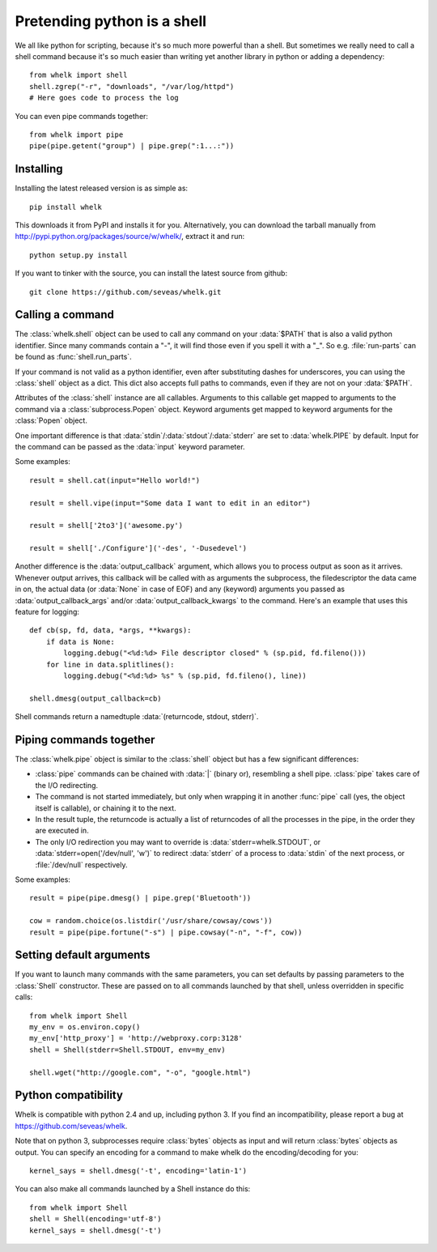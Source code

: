 Pretending python is a shell
============================

We all like python for scripting, because it's so much more powerful than a
shell. But sometimes we really need to call a shell command because it's so
much easier than writing yet another library in python or adding a dependency::

  from whelk import shell
  shell.zgrep("-r", "downloads", "/var/log/httpd")
  # Here goes code to process the log

You can even pipe commands together::

  from whelk import pipe
  pipe(pipe.getent("group") | pipe.grep(":1...:"))

Installing
----------

Installing the latest released version is as simple as::

  pip install whelk

This downloads it from PyPI and installs it for you. Alternatively, you can
download the tarball manually from
http://pypi.python.org/packages/source/w/whelk/, extract it and run::

  python setup.py install

If you want to tinker with the source, you can install the latest source from
github::

  git clone https://github.com/seveas/whelk.git

Calling a command
-----------------

The :class:`whelk.shell` object can be used to call any command on your
:data:`$PATH` that is also a valid python identifier. Since many commands
contain a "-", it will find those even if you spell it with a "_". So e.g.
:file:`run-parts` can be found as :func:`shell.run_parts`.

If your command is not valid as a python identifier, even after substituting
dashes for underscores, you can using the :class:`shell` object as a dict. This
dict also accepts full paths to commands, even if they are not on your
:data:`$PATH`.

Attributes of the :class:`shell` instance are all callables. Arguments to this
callable get mapped to arguments to the command via a :class:`subprocess.Popen`
object. Keyword arguments get mapped to keyword arguments for the
:class:`Popen` object.

One important difference is that :data:`stdin`/:data:`stdout`/:data:`stderr`
are set to :data:`whelk.PIPE` by default. Input for the command can be passed
as the :data:`input` keyword parameter.

Some examples::

  result = shell.cat(input="Hello world!")
  
  result = shell.vipe(input="Some data I want to edit in an editor")

  result = shell['2to3']('awesome.py')

  result = shell['./Configure']('-des', '-Dusedevel')

Another difference is the :data:`output_callback` argument, which allows you to
process output as soon as it arrives. Whenever output arrives, this callback
will be called with as arguments the subprocess, the filedescriptor the data
came in on, the actual data (or :data:`None` in case of EOF) and any (keyword)
arguments you passed as :data:`output_callback_args` and/or
:data:`output_callback_kwargs` to the command. Here's an example that uses this
feature for logging::

  def cb(sp, fd, data, *args, **kwargs):
      if data is None:
          logging.debug("<%d:%d> File descriptor closed" % (sp.pid, fd.fileno()))
      for line in data.splitlines():
          logging.debug("<%d:%d> %s" % (sp.pid, fd.fileno(), line))

  shell.dmesg(output_callback=cb)

Shell commands return a namedtuple :data:`(returncode, stdout, stderr)`.

Piping commands together
------------------------

The :class:`whelk.pipe` object is similar to the :class:`shell` object but has
a few significant differences:

* :class:`pipe` commands can be chained with :data:`|` (binary or), resembling
  a shell pipe. :class:`pipe` takes care of the I/O redirecting.
* The command is not started immediately, but only when wrapping it in another
  :func:`pipe` call (yes, the object itself is callable), or chaining it to the
  next.
* In the result tuple, the returncode is actually a list of returncodes of all
  the processes in the pipe, in the order they are executed in.
* The only I/O redirection you may want to override is
  :data:`stderr=whelk.STDOUT`, or :data:`stderr=open('/dev/null', 'w')` to
  redirect :data:`stderr` of a process to :data:`stdin` of the next process, or
  :file:`/dev/null` respectively.

Some examples::

  result = pipe(pipe.dmesg() | pipe.grep('Bluetooth'))

  cow = random.choice(os.listdir('/usr/share/cowsay/cows'))
  result = pipe(pipe.fortune("-s") | pipe.cowsay("-n", "-f", cow))

Setting default arguments
-------------------------
If you want to launch many commands with the same parameters, you can set
defaults by passing parameters to the :class:`Shell` constructor. These are
passed on to all commands launched by that shell, unless overridden in specific
calls::

   from whelk import Shell
   my_env = os.environ.copy()
   my_env['http_proxy'] = 'http://webproxy.corp:3128'
   shell = Shell(stderr=Shell.STDOUT, env=my_env)

   shell.wget("http://google.com", "-o", "google.html")

Python compatibility
--------------------
Whelk is compatible with python 2.4 and up, including python 3. If you find an
incompatibility, please report a bug at https://github.com/seveas/whelk.

Note that on python 3, subprocesses require :class:`bytes` objects as input and
will return :class:`bytes` objects as output. You can specify an encoding for a
command to make whelk do the encoding/decoding for you::

  kernel_says = shell.dmesg('-t', encoding='latin-1')

You can also make all commands launched by a Shell instance do this::

  from whelk import Shell
  shell = Shell(encoding='utf-8')
  kernel_says = shell.dmesg('-t')
